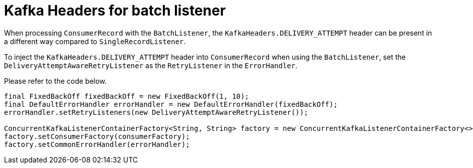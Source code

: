 [[kafka-headers-for-batch-listener]]
= Kafka Headers for batch listener

When processing `ConsumerRecord` with the `BatchListener`, the `KafkaHeaders.DELIVERY_ATTEMPT` header can be present in a different way compared to `SingleRecordListener`.

To inject the `KafkaHeaders.DELIVERY_ATTEMPT` header into `ConsumerRecord` when using the `BatchListener`, set the `DeliveryAttemptAwareRetryListener` as the `RetryListener` in the `ErrorHandler`.

Please refer to the code below.
[source, java]
----
final FixedBackOff fixedBackOff = new FixedBackOff(1, 10);
final DefaultErrorHandler errorHandler = new DefaultErrorHandler(fixedBackOff);
errorHandler.setRetryListeners(new DeliveryAttemptAwareRetryListener());

ConcurrentKafkaListenerContainerFactory<String, String> factory = new ConcurrentKafkaListenerContainerFactory<>();
factory.setConsumerFactory(consumerFactory);
factory.setCommonErrorHandler(errorHandler);
----
